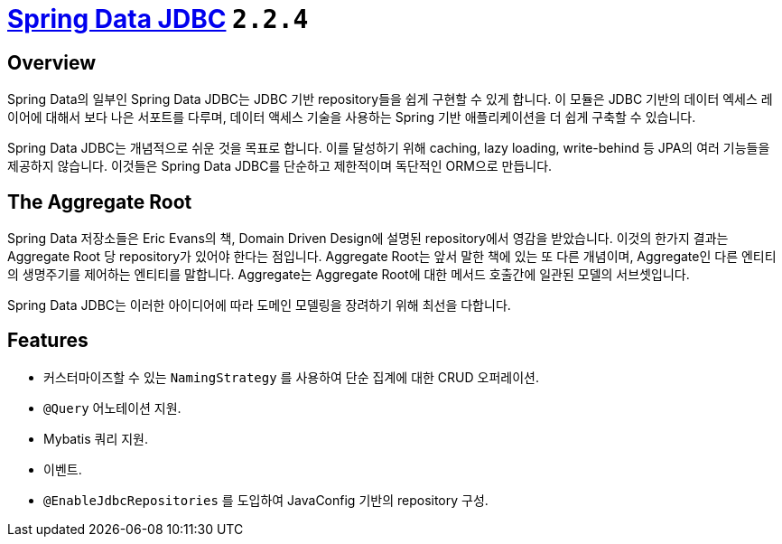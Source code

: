 = https://spring.io/projects/spring-data-jdbc#overview[Spring Data JDBC] `2.2.4`

== Overview

Spring Data의 일부인 Spring Data JDBC는 JDBC 기반 repository들을 쉽게 구현할 수 있게 합니다. 이 모듈은 JDBC 기반의 데이터 엑세스 레이어에 대해서 보다 나은 서포트를 다루며,
데이터 액세스 기술을 사용하는 Spring 기반 애플리케이션을 더 쉽게 구축할 수 있습니다.

Spring Data JDBC는 개념적으로 쉬운 것을 목표로 합니다. 이를 달성하기 위해 caching, lazy loading, write-behind 등 JPA의 여러 기능들을 제공하지 않습니다.
이것들은 Spring Data JDBC를 단순하고 제한적이며 독단적인 ORM으로 만듭니다.

== The Aggregate Root

Spring Data 저장소들은 Eric Evans의 책, Domain Driven Design에 설명된 repository에서 영감을 받았습니다. 이것의 한가지 결과는 Aggregate Root 당 repository가 있어야 한다는 점입니다.
Aggregate Root는 앞서 말한 책에 있는 또 다른 개념이며, Aggregate인 다른 엔티티의 생명주기를 제어하는 엔티티를 말합니다. Aggregate는 Aggregate Root에 대한 메서드 호출간에 일관된 모델의 서브셋입니다.

Spring Data JDBC는 이러한 아이디어에 따라 도메인 모델링을 장려하기 위해 최선을 다합니다.

== Features

* 커스터마이즈할 수 있는 `NamingStrategy` 를 사용하여 단순 집계에 대한 CRUD 오퍼레이션.
* `@Query` 어노테이션 지원.
* Mybatis 쿼리 지원.
* 이벤트.
* `@EnableJdbcRepositories` 를 도입하여 JavaConfig 기반의 repository 구성.

